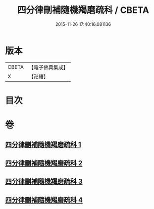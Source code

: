 #+TITLE: 四分律刪補隨機羯磨疏科 / CBETA
#+DATE: 2015-11-26 17:40:16.081136
* 版本
 |     CBETA|【電子佛典集成】|
 |         X|【卍續】    |

* 目次
* 卷
** [[file:KR6k0157_001.txt][四分律刪補隨機羯磨疏科 1]]
** [[file:KR6k0157_002.txt][四分律刪補隨機羯磨疏科 2]]
** [[file:KR6k0157_003.txt][四分律刪補隨機羯磨疏科 3]]
** [[file:KR6k0157_004.txt][四分律刪補隨機羯磨疏科 4]]
